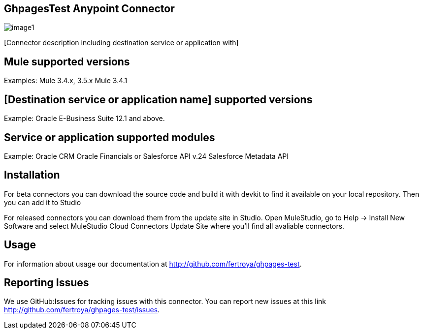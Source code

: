 [[ghpagestest-anypoint-connector]]
GhpagesTest Anypoint Connector
------------------------------

image:step01.png[image1]

[Connector description including destination service or application
with]

[[mule-supported-versions]]
Mule supported versions
-----------------------

Examples: Mule 3.4.x, 3.5.x Mule 3.4.1

[[destination-service-or-application-name-supported-versions]]
[Destination service or application name] supported versions
------------------------------------------------------------

Example: Oracle E-Business Suite 12.1 and above.

[[service-or-application-supported-modules]]
Service or application supported modules
----------------------------------------

Example: Oracle CRM Oracle Financials or Salesforce API v.24 Salesforce
Metadata API

[[installation]]
Installation
------------

For beta connectors you can download the source code and build it with
devkit to find it available on your local repository. Then you can add
it to Studio

For released connectors you can download them from the update site in
Studio. Open MuleStudio, go to Help → Install New Software and select
MuleStudio Cloud Connectors Update Site where you’ll find all avaliable
connectors.

[[usage]]
Usage
-----

For information about usage our documentation at
http://github.com/fertroya/ghpages-test.

[[reporting-issues]]
Reporting Issues
----------------

We use GitHub:Issues for tracking issues with this connector. You can
report new issues at this link
http://github.com/fertroya/ghpages-test/issues.
